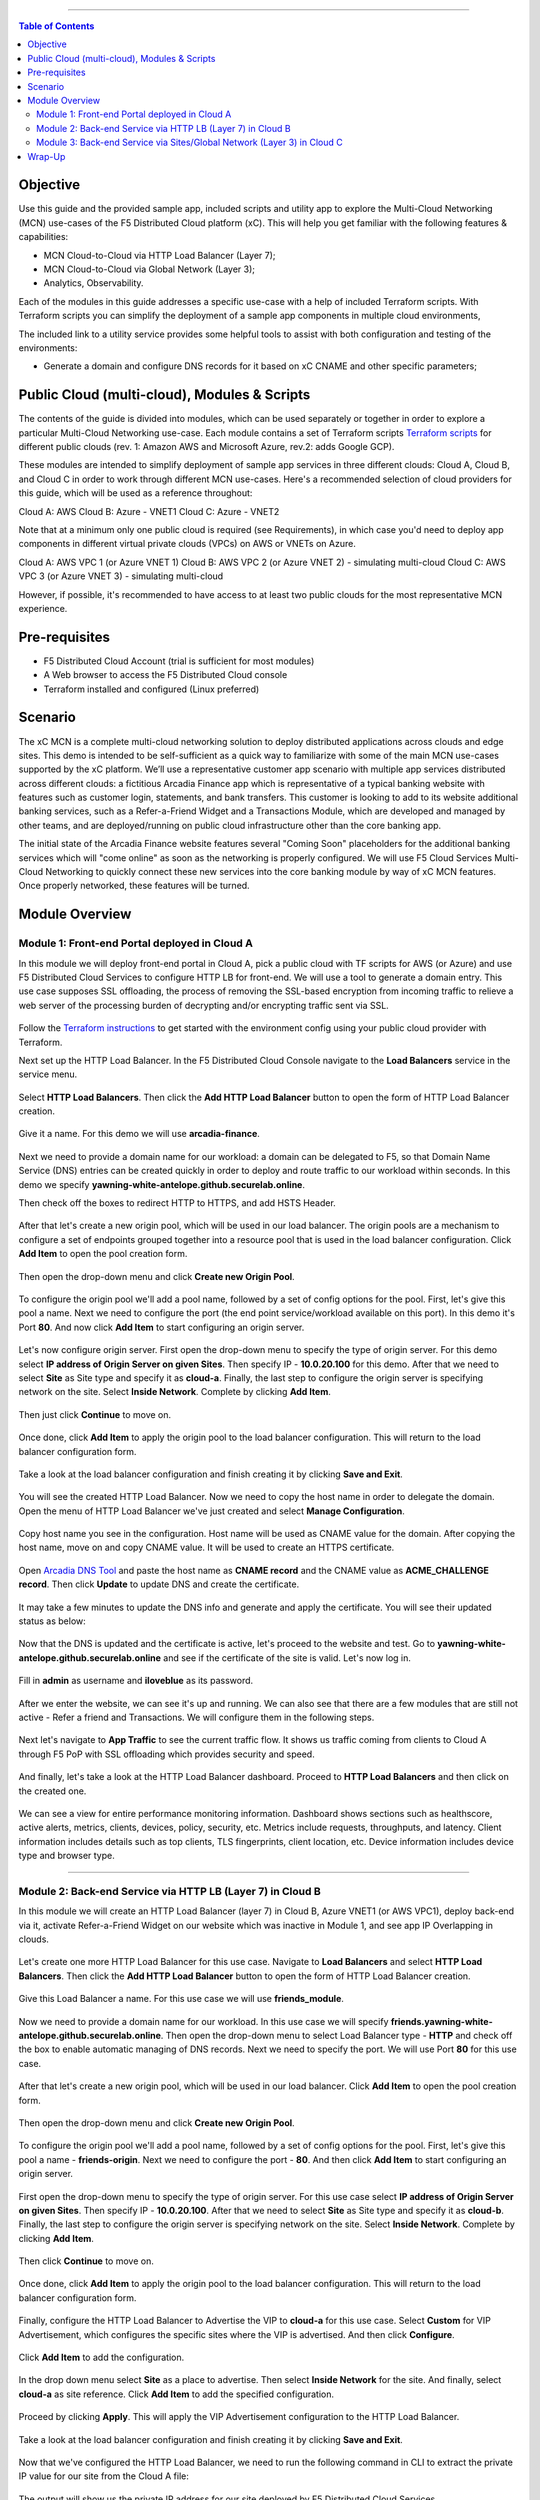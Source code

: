 ==================================================

.. contents:: Table of Contents

Objective
####################
Use this guide and the provided sample app, included scripts and utility app to explore the Multi-Cloud Networking (MCN) use-cases of the F5 Distributed Cloud platform (xC). This will help you get familiar with the following features & capabilities: 

- MCN Cloud-to-Cloud via HTTP Load Balancer (Layer 7);
- MCN Cloud-to-Cloud via Global Network (Layer 3);
- Analytics, Observability.

Each of the modules in this guide addresses a specific use-case with a help of included Terraform scripts. With Terraform scripts you can simplify the deployment of a sample app components in multiple cloud environments,

The included link to a utility service provides some helpful tools to assist with both configuration and testing of the environments:

- Generate a domain and configure DNS records for it based on xC CNAME and other specific parameters;

Public Cloud (multi-cloud), Modules & Scripts
##############################################

The contents of the guide is divided into modules, which can be used separately or together in order to explore a particular Multi-Cloud Networking use-case. Each module contains a set of Terraform scripts `Terraform scripts <./terraform>`_ for different public clouds (rev. 1: Amazon AWS and Microsoft Azure, rev.2: adds Google GCP). 

These modules are intended to simplify deployment of sample app services in three different clouds: Cloud A, Cloud B, and Cloud C in order to work through different MCN use-cases. Here's a recommended selection of cloud providers for this guide, which will be used as a reference throughout:

Cloud A: AWS
Cloud B: Azure - VNET1
Cloud C: Azure - VNET2

Note that at a minimum only one public cloud is required (see Requirements), in which case you'd need to deploy app components in different virtual private clouds (VPCs) on AWS or VNETs on Azure.

Cloud A: AWS VPC 1 (or Azure VNET 1)
Cloud B: AWS VPC 2 (or Azure VNET 2) - simulating multi-cloud  
Cloud C: AWS VPC 3 (or Azure VNET 3) - simulating multi-cloud 

However, if possible, it's recommended to have access to at least two public clouds for the most representative MCN experience. 

Pre-requisites
#################

- F5 Distributed Cloud Account (trial is sufficient for most modules)
- A Web browser to access the F5 Distributed Cloud console
- Terraform installed and configured (Linux preferred)

Scenario
####################

The xC MCN is a complete multi-cloud networking solution to deploy distributed applications across clouds and edge sites. This demo is intended to be self-sufficient as a quick way to familiarize with some of the main MCN use-cases supported by the xC platform. We’ll use a representative customer app scenario with multiple app services distributed across different clouds: a fictitious Arcadia Finance app which is representative of a typical banking website with features such as customer login, statements, and bank transfers. This customer is looking to add to its website additional banking services, such as a Refer-a-Friend Widget and a Transactions Module, which are developed and managed by other teams, and are deployed/running on public cloud infrastructure other than the core banking app. 

The initial state of the Arcadia Finance website features several "Coming Soon" placeholders for the additional banking services which will "come online" as soon as the networking is properly configured. We will use F5 Cloud Services Multi-Cloud Networking to quickly connect these new services into the core banking module by way of xC MCN features. Once properly networked, these features will be turned.

.. figure:: assets/mcn-overview.gif

Module Overview
################

Module 1: Front-end Portal deployed in Cloud A
**********************************************

In this module we will deploy front-end portal in Cloud A, pick a public cloud with TF scripts for AWS (or Azure) and use F5 Distributed Cloud Services to configure HTTP LB for front-end. We will use a tool to generate a domain entry. This use case supposes SSL offloading, the process of removing the SSL-based encryption from incoming traffic to relieve a web server of the processing burden of decrypting and/or encrypting traffic sent via SSL.

.. figure:: assets/ssl-offload.png

Follow the `Terraform instructions <./terraform/cloud-a>`_ to get started with the environment config using your public cloud provider with Terraform.

Next set up the HTTP Load Balancer. In the F5 Distributed Cloud Console navigate to the **Load Balancers** service in the service menu.

.. figure:: assets/open_lb.png

Select **HTTP Load Balancers**. Then click the **Add HTTP Load Balancer** button to open the form of HTTP Load Balancer creation.

.. figure:: assets/create_cloud_a_lb.png

Give it a name. For this demo we will use **arcadia-finance**.

.. figure:: assets/cloud_a_lb_metadata.png

Next we need to provide a domain name for our workload: a domain can be delegated to F5, so that Domain Name Service (DNS) entries can be created quickly in order to deploy and route traffic to our workload within seconds. In this demo we specify **yawning-white-antelope.github.securelab.online**.

Then check off the boxes to redirect HTTP to HTTPS, and add HSTS Header.

.. figure:: assets/cloud_a_lb_domains.png

After that let's create a new origin pool, which will be used in our load balancer. The origin pools are a mechanism to configure a set of endpoints grouped together into a resource pool that is used in the load balancer configuration. Click **Add Item** to open the pool creation form.

.. figure:: assets/cloud_a_lb_origins.png

Then open the drop-down menu and click **Create new Origin Pool**.

.. figure:: assets/cloud_a_lb_create_origin.png

To configure the origin pool we'll add a pool name, followed by a set of config options for the pool. First, let's give this pool a name. Next we need to configure the port (the end point service/workload available on this port). In this demo it's Port **80**. And now click **Add Item** to start configuring an origin server.

.. figure:: assets/cloud_a_lb_origin_details.png

Let's now configure origin server. First open the drop-down menu to specify the type of origin server. For this demo select **IP address of Origin Server on given Sites**. Then specify IP - **10.0.20.100** for this demo. After that we need to select **Site** as Site type and specify it as **cloud-a**. Finally, the last step to configure the origin server is specifying network on the site. Select **Inside Network**. Complete by clicking **Add Item**.

.. figure:: assets/cloud_a_lb_origin_server.png

Then just click **Continue** to move on.

.. figure:: assets/cloud_a_lb_origin_details_save.png

Once done, click **Add Item** to apply the origin pool to the load balancer configuration. This will return to the load balancer configuration form.

.. figure:: assets/cloud_a_lb_origin_save.png

Take a look at the load balancer configuration and finish creating it by clicking **Save and Exit**.

.. figure:: assets/cloud_a_lb_save.png

You will see the created HTTP Load Balancer. Now we need to copy the host name in order to delegate the domain. Open the menu of HTTP Load Balancer we've just created and select **Manage Configuration**.  

.. figure:: assets/cloud_a_lb_dns_open.png

Copy host name you see in the configuration. Host name will be used as CNAME value for the domain. After copying the host name, move on and copy CNAME value. It will be used to create an HTTPS certificate. 

.. figure:: assets/cloud_a_lb_dns_details.png

Open `Arcadia DNS Tool <https://tool.xc-mcn.securelab.online>`_ and paste the host name as **CNAME record** and the CNAME value as **ACME_CHALLENGE record**. Then click **Update** to update DNS and create the certificate. 

.. figure:: assets/cloud_a_lb_tool_update.png

It may take a few minutes to update the DNS info and generate and apply the certificate. You will see their updated status as below:

.. figure:: assets/cloud_a_lb_dns_valid.png

Now that the DNS is updated and the certificate is active, let's proceed to the website and test. Go to **yawning-white-antelope.github.securelab.online** and see if the certificate of the site is valid. Let's now log in. 

.. figure:: assets/cloud_a_lb_website.png

Fill in **admin** as username and **iloveblue** as its password. 

.. figure:: assets/cloud_a_lb_website_login.png

After we enter the website, we can see it's up and running. We can also see that there are a few modules that are still not active - Refer a friend and Transactions. We will configure them in the following steps.

.. figure:: assets/cloud_a_lb_website_sections.png

Next let's navigate to **App Traffic** to see the current traffic flow. It shows us traffic coming from clients to Cloud A through F5 PoP with SSL offloading which provides security and speed.  

.. figure:: assets/app_traffic_1.png

And finally, let's take a look at the HTTP Load Balancer dashboard. Proceed to **HTTP Load Balancers** and then click on the created one. 

.. figure:: assets/app_traffic_2.png

We can see a view for entire performance monitoring information. Dashboard shows sections such as healthscore, active alerts, metrics, clients, devices, policy, security, etc. Metrics include requests, throughputs, and latency. Client information includes details such as top clients, TLS fingerprints, client location, etc.
Device information includes device type and browser type. 

.. figure:: assets/app_traffic_3.png

################

Module 2: Back-end Service via HTTP LB (Layer 7) in Cloud B
***********************************************************

In this module we will create an HTTP Load Balancer (layer 7) in Cloud B, Azure VNET1 (or AWS VPC1), deploy back-end via it, activate Refer-a-Friend Widget on our website which was inactive in Module 1, and see app IP Overlapping in clouds. 

.. figure:: assets/layer-7.png

Let's create one more HTTP Load Balancer for this use case. Navigate to **Load Balancers** and select **HTTP Load Balancers**. Then click the **Add HTTP Load Balancer** button to open the form of HTTP Load Balancer creation.

.. figure:: assets/cloud_b_lb_create.png

Give this Load Balancer a name. For this use case we will use **friends_module**.

.. figure:: assets/cloud_b_lb_metadata.png

Now we need to provide a domain name for our workload. In this use case we will specify **friends.yawning-white-antelope.github.securelab.online**. Then open the drop-down menu to select Load Balancer type - **HTTP** and check off the box to enable automatic managing of DNS records. Next we need to specify the port. We will use Port **80** for this use case. 

.. figure:: assets/cloud_b_lb_dns.png

After that let's create a new origin pool, which will be used in our load balancer. Click **Add Item** to open the pool creation form.

.. figure:: assets/cloud_b_lb_pool_add.png

Then open the drop-down menu and click **Create new Origin Pool**.

.. figure:: assets/cloud_b_lb_origin_create.png

To configure the origin pool we'll add a pool name, followed by a set of config options for the pool. First, let's give this pool a name - **friends-origin**. Next we need to configure the port - **80**. And then click **Add Item** to start configuring an origin server.

.. figure:: assets/cloud_b_lb_origin_meta.png

First open the drop-down menu to specify the type of origin server. For this use case select **IP address of Origin Server on given Sites**. Then specify IP - **10.0.20.100**. After that we need to select **Site** as Site type and specify it as **cloud-b**. Finally, the last step to configure the origin server is specifying network on the site. Select **Inside Network**. Complete by clicking **Add Item**.

.. figure:: assets/cloud_b_lb_origin_add_server.png

Then click **Continue** to move on.

.. figure:: assets/cloud_b_lb_origin_continue.png

Once done, click **Add Item** to apply the origin pool to the load balancer configuration. This will return to the load balancer configuration form.

.. figure:: assets/cloud_b_lb_pool_continue.png

Finally, configure the HTTP Load Balancer to Advertise the VIP to **cloud-a** for this use case. Select **Custom** for VIP Advertisement, which configures the specific sites where the VIP is advertised. And then click **Configure**.

.. figure:: assets/cloud_b_lb_avertisement.png

Click **Add Item** to add the configuration.

.. figure:: assets/cloud_b_lb_avertisement_add.png

In the drop down menu select **Site** as a place to advertise. Then select **Inside Network** for the site. And finally, select **cloud-a** as site reference. Click **Add Item** to add the specified configuration. 

.. figure:: assets/cloud_b_lb_avertisement_add_details.png

Proceed by clicking **Apply**. This will apply the VIP Advertisement configuration to the HTTP Load Balancer. 

.. figure:: assets/cloud_b_lb_avertisement_continue.png

Take a look at the load balancer configuration and finish creating it by clicking **Save and Exit**.

.. figure:: assets/cloud_b_lb_save.png

Now that we've configured the HTTP Load Balancer, we need to run the following command in CLI to extract the private IP value for our site from the Cloud A file: 

.. figure:: assets/cloud_b_terraform_output.png

The output will show us the private IP address for our site deployed by F5 Distributed Cloud Services. 

Open `Arcadia DNS Tool <https://tool.xc-mcn.securelab.online>`_ and type in the IP address for the DNS server. Click **Update**.  

.. figure:: assets/cloud_b_dns_update.png

As soon as the DNS is updated, we can go to our website and see that a new module is now active - Refer a friend. 

.. figure:: assets/cloud_b_app.png 

################

Module 3: Back-end Service via Sites/Global Network (Layer 3) in Cloud C
************************************************************************

In this module we will connect back-end service via Sites/Global Network (Layer 3) in Cloud C - Azure VNET2 (or AWS VPC2), and activate Transactions Module for the app. 

Service Mesh concept (TBD?)

.. figure:: assets/layer-3.png

First, we will create and configure Global Network in Cloud A VPC site. Open the service menu and proceed to **Cloud and Edge Sites**.

.. figure:: assets/cloud_c_aws_1.png

In **Site Management** select **AWS VPC Sites** to see the site created. 

.. figure:: assets/cloud_c_aws_2.png

Open the menu of Cloud A site and select **Manage Configuration**.

.. figure:: assets/cloud_c_aws_3.png

In order to enable the editing mode, click **Edit Configuration**.

.. figure:: assets/cloud_c_aws_4.png

Scroll down to the **Networking Config** and click **Edit Configuration**. 

.. figure:: assets/cloud_c_aws_5.png

Open the drop down menu to select global networks to connect and click **Add Item** to start creating Global Network.

.. figure:: assets/cloud_c_aws_6.png

Open the list of the Global Virtual Networks and click **Create new Virtual Network**.

.. figure:: assets/cloud_c_aws_7.png

First, give it a name. Then move on and select type of network in the drop down menu. For this use case we will need Global Network. Finally, click **Continue** to proceed.

.. figure:: assets/cloud_c_aws_8.png

Take a look at the Network and click **Add Item**. 

.. figure:: assets/cloud_c_aws_9.png

The created Global Network will appear in the site configuration. Look it through and click **Apply**.

.. figure:: assets/cloud_c_aws_10.png

To complete the process we will click **Save and Exit**. 

.. figure:: assets/cloud_c_aws_11.png

Now we will add the Global Network we created to Cloud C, Azure VNET site. Navigate to **Azure VNET Sites** through **Site Management**.

.. figure:: assets/cloud_c_azure_1.png

Open site menu and select **Manage Configuration** to add the Global Network to Azure VNET site.

.. figure:: assets/cloud_c_azure_2.png

Enable editing configuration by clicking **Edit Configuration**.

.. figure:: assets/cloud_c_azure_3.png

Scroll down the configuration and click **Edit Configuration** under **Networking Config**.

.. figure:: assets/cloud_c_azure_4.png

First, enable showing advanced fields, and then select the global network to connect. Click **Add Item**.

.. figure:: assets/cloud_c_azure_5.png

Open the list of networks and select the one we created earlier. Then add it by clicking **Add Item**.

.. figure:: assets/cloud_c_azure_6.png

Apply the updated configuration to the Site by clicking **Apply**.

.. figure:: assets/cloud_c_azure_7.png

Take a look at the configuration and complete updating by clicking **Save and Exit**.

.. figure:: assets/cloud_c_azure_8.png

Next we need to specify routes in the clouds. In this demo we already did it. You can take a look at the screenshot taken from Cloud A below.

.. figure:: assets/cloud_c_routes.png

Now let's test the connected modules. We will open the site and see that now all the modules are active, including the Transactions. 

.. figure:: assets/cloud_c_app.png

Let's now take a look at site monitoring and visibility. Navigate to **Site Connectivity** and then move on to **Site Networking**. 

.. figure:: assets/monitoring_0.png

The dashboard shows all the insights, including sites' status and traffic distribution. We can also see the top 10 sites and tunnels filtered using various criteria, such as data sent and / or received, throughput and others.

.. figure:: assets/monitoring_1.png

Next let's go to the **Tunnel** tab and some tunnel analytics, including status, latency, data plane reachability, throughput and drop rate. We can see that our tunnels are up and running with high connectivity.    

.. figure:: assets/monitoring_2.png

And finally, we will take a look at statistics by interface on each F5 Distributed Cloud Services node. Proceed to the **Interfaces** tab to see the site the interface refers to, its status and throughput, as well as drop rate.   

.. figure:: assets/monitoring_3.png



Wrap-Up
#######

At this stage you should have set up a sample app environment used various multi-cloud networking features to securely network and control your app services. You also should be familiar with the telemetry and insights from the dashboards for the various MCN services. 

We hope you have a better understanding of the F5 Distributed Cloud MCN services and are now ready to implement it for your own organization. Should you have any issues or questions, please feel free to raise them via GitHub. Thank you!
